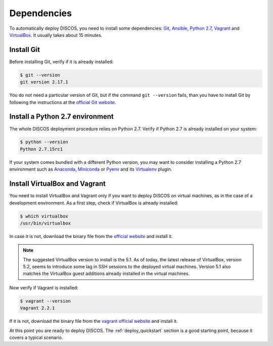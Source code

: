 .. _dependencies:

************
Dependencies
************

To automatically deploy DISCOS, you need to install some dependencies:
`Git <https://git-scm.com/>`_, `Ansible <https://www.ansible.com/>`_,
`Python 2.7 <https://www.python.org/download/releases/2.7/>`_,
`Vagrant <https://www.vagrantup.com/>`_ and `VirtualBox
<https://www.virtualbox.org/>`_.  It usually takes about 15 minutes.


Install Git
===========
Before installing Git, verify if it is already installed:

.. code-block:: shell

   $ git --version
   git version 2.17.1

You do not need a particular version of Git, but if the command ``git --version``
fails, than you have to install Git by following the instructions at the `official Git
website <https://git-scm.com/book/en/v1/Getting-Started-Installing-Git>`_.


Install a Python 2.7 environment
================================
The whole DISCOS deployment procedure relies on Python 2.7. Verify if Python 2.7 is already
installed on your system:

.. code-block:: shell

   $ python --version
   Python 2.7.15rc1

If your system comes bundled with a different Python version, you may want to
consider installing a Python 2.7 environment such as
`Anaconda <https://www.anaconda.com/download/#linux>`_,
`Miniconda <https://conda.io/miniconda.html>`_ or
`Pyenv <https://github.com/pyenv/pyenv>`_ and its
`Virtualenv <https://github.com/pyenv/pyenv-virtualenv>`_ plugin.


Install VirtualBox and Vagrant
==============================
You need to install VirtualBox and Vagrant only if you want to
deploy DISCOS on virtual machines, as in the case of a development
environment. As a first step, check if VirtualBox is already installed:

.. code-block:: shell

   $ which virtualbox 
   /usr/bin/virtualbox

In case it is not, download the binary file from the
`official website <https://www.virtualbox.org/wiki/Downloads>`_
and install it.


.. note:: The suggested VirtualBox version to install is the 5.1. As of today,
   the latest release of VirtualBox, version 5.2, seems to introduce some lag
   in SSH sessions to the deployed virtual machines. Version 5.1 also matches
   the VirtualBox guest additions already installed in the virtual machines.


Now verify if Vagrant is installed:

.. code-block:: shell

   $ vagrant --version
   Vagrant 2.2.1

If it is not, download the binary file from
the `vagrant official website <https://www.vagrantup.com/downloads.html>`_
and install it.


At this point you are ready to deploy DISCOS.  The :ref:`deploy_quickstart`
section is a good starting point, because it covers a typical scenario.
